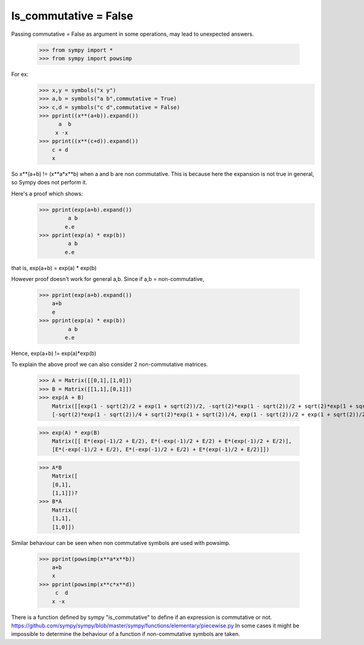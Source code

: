 Is_commutative = False
=========================

Passing commutative = False as argument in some operations, may lead to unexpected answers.

    >>> from sympy import *
    >>> from sympy import powsimp

For ex:
    >>> x,y = symbols("x y")
    >>> a,b = symbols("a b",commutative = True)
    >>> c,d = symbols("c d",commutative = False)
    >>> pprint((x**(a+b)).expand())
          a  b
         x ⋅x
    >>> pprint((x**(c+d)).expand())
        c + d
        x

So x**(a+b) != (x**a*x**b) when a and b are non commutative.
This is because here the expansion is not true in general, so Sympy does not perform it.

Here's a proof which shows:
    >>> pprint(exp(a+b).expand())
             a b
            e.e
    >>> pprint(exp(a) * exp(b))
             a b
            e.e
that is, exp(a+b) = exp(a) * exp(b)

However proof doesn't work for general a,b.
Since if a,b = non-commutative,

    >>> pprint(exp(a+b).expand())
        a+b
        e
    >>> pprint(exp(a) * exp(b))
             a b
            e.e
Hence, exp(a+b) != exp(a)*exp(b)

To explain the above proof we can also consider 2 non-commutative matrices.

    >>> A = Matrix([[0,1],[1,0]])
    >>> B = Matrix([[1,1],[0,1]])
    >>> exp(A + B)
        Matrix([[exp(1 - sqrt(2)/2 + exp(1 + sqrt(2))/2, -sqrt(2)*exp(1 - sqrt(2))/2 + sqrt(2)*exp(1 + sqrt(2))/2],
        [-sqrt(2)*exp(1 - sqrt(2))/4 + sqrt(2)*exp(1 + sqrt(2))/4, exp(1 - sqrt(2))/2 + exp(1 + sqrt(2))/2]])

    >>> exp(A) * exp(B)
        Matrix([[ E*(exp(-1)/2 + E/2), E*(-exp(-1)/2 + E/2) + E*(exp(-1)/2 + E/2)],
        [E*(-exp(-1)/2 + E/2), E*(-exp(-1)/2 + E/2) + E*(exp(-1)/2 + E/2)]])

    >>> A*B
        Matrix([
        [0,1],
        [1,1]])?
    >>> B*A
        Matrix([
        [1,1],
        [1,0]])

.. seealso:: `< https://www.physicsforums.com/threads/proof-of-commutative-property-in-exponential-matrices-using-power-series.578887/>`_

Similar behaviour can be seen when non commutative symbols are used with powsimp.

    >>> pprint(powsimp(x**a*x**b))
        a+b
        x
    >>> pprint(powsimp(x**c*x**d))
         c  d
        x ⋅x

.. sidebar:: Quick Tip
There is a function defined by sympy "is_commutative" to define if an expression is commutative or not.
`<https://github.com/sympy/sympy/blob/master/sympy/functions/elementary/piecewise.py>`_
In some cases it might be impossible to determine the behaviour of a function if non-commutative symbols are taken.
